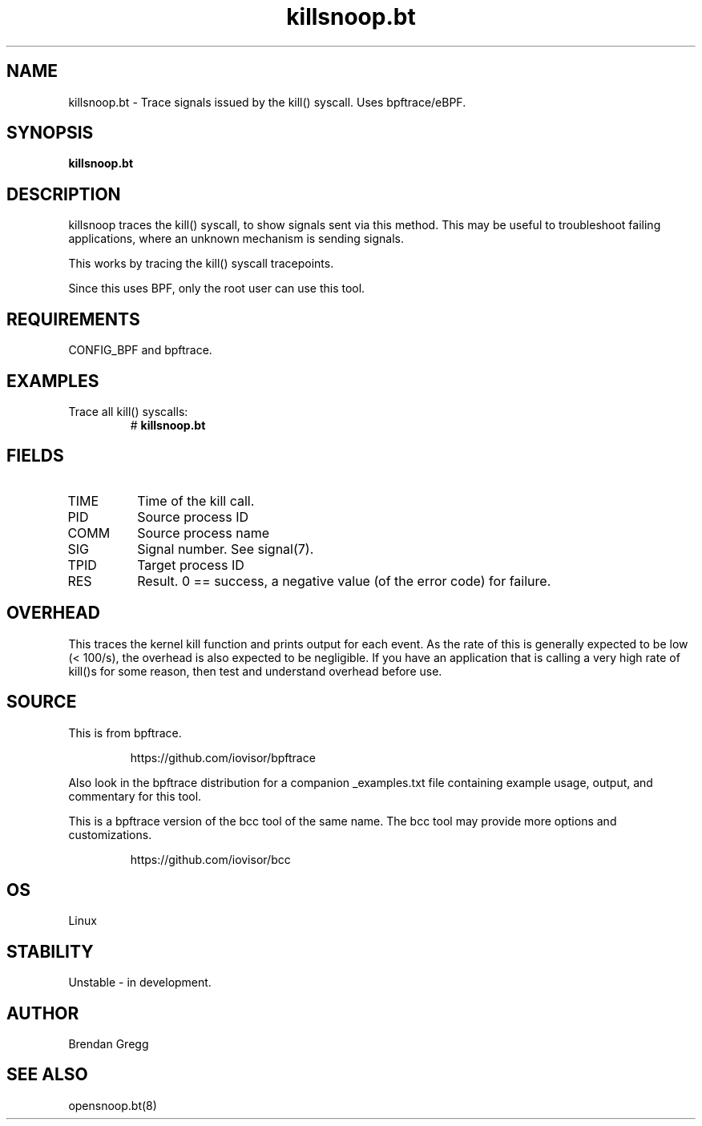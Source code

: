 .TH killsnoop.bt 8  "2018-09-07" "USER COMMANDS"
.SH NAME
killsnoop.bt \- Trace signals issued by the kill() syscall. Uses bpftrace/eBPF.
.SH SYNOPSIS
.B killsnoop.bt
.SH DESCRIPTION
killsnoop traces the kill() syscall, to show signals sent via this method. This
may be useful to troubleshoot failing applications, where an unknown mechanism
is sending signals.

This works by tracing the kill() syscall tracepoints.

Since this uses BPF, only the root user can use this tool.
.SH REQUIREMENTS
CONFIG_BPF and bpftrace.
.SH EXAMPLES
.TP
Trace all kill() syscalls:
#
.B killsnoop.bt
.SH FIELDS
.TP
TIME
Time of the kill call.
.TP
PID
Source process ID
.TP
COMM
Source process name
.TP
SIG
Signal number. See signal(7).
.TP
TPID
Target process ID
.TP
RES
Result. 0 == success, a negative value (of the error code) for failure.
.SH OVERHEAD
This traces the kernel kill function and prints output for each event. As the
rate of this is generally expected to be low (< 100/s), the overhead is also
expected to be negligible. If you have an application that is calling a very
high rate of kill()s for some reason, then test and understand overhead before
use.
.SH SOURCE
This is from bpftrace.
.IP
https://github.com/iovisor/bpftrace
.PP
Also look in the bpftrace distribution for a companion _examples.txt file containing
example usage, output, and commentary for this tool.

This is a bpftrace version of the bcc tool of the same name. The bcc tool
may provide more options and customizations.
.IP
https://github.com/iovisor/bcc
.SH OS
Linux
.SH STABILITY
Unstable - in development.
.SH AUTHOR
Brendan Gregg
.SH SEE ALSO
opensnoop.bt(8)
